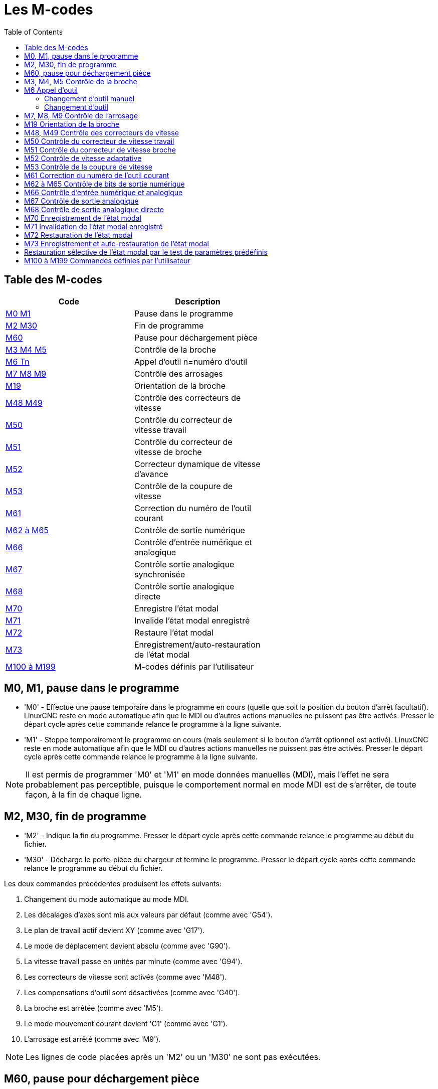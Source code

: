 :lang: fr
:toc:

[[cha:m-codes]]
= Les M-codes

:ini: {basebackend@docbook:'':ini}
:hal: {basebackend@docbook:'':hal}
:ngc: {basebackend@docbook:'':ngc}

== Table des M-codes

[width="60%", options="header", cols="2^,5<"]
|========================================================
| Code                    | Description
|<<mcode:m0-m1,M0 M1>>    | Pause dans le programme
|<<mcode:m2-m30,M2 M30>>  | Fin de programme
|<<mcode:m60,M60>>        | Pause pour déchargement pièce
|<<mcode:m3-m5,M3 M4 M5>> | Contrôle de la broche
|<<mcode:m6,M6 Tn>>       | Appel d'outil n=numéro d'outil
|<<mcode:m7-m9,M7 M8 M9>> | Contrôle des arrosages
|<<mcode:m19,M19>>        | Orientation de la broche
|<<mcode:m48-m49,M48 M49>>| Contrôle des correcteurs de vitesse
|<<mcode:m50,M50>>        | Contrôle du correcteur de vitesse travail
|<<mcode:m51,M51>>        | Contrôle du correcteur de vitesse de broche
|<<mcode:m52,M52>>        | Correcteur dynamique de vitesse d'avance
|<<mcode:m53,M53>>        | Contrôle de la coupure de vitesse
|<<mcode:m61,M61>>        | Correction du numéro de l'outil courant
|<<mcode:m62-m65,M62 à M65>>| Contrôle de sortie numérique
|<<mcode:m66,M66>>        | Contrôle d'entrée numérique et analogique
|<<mcode:m67,M67>>        | Contrôle sortie analogique synchronisée
|<<mcode:m68,M68>>        | Contrôle sortie analogique directe
|<<mcode:m70,M70>>        | Enregistre l'état modal
|<<mcode:m71,M71>>        | Invalide l'état modal enregistré
|<<mcode:m72,M72>>        | Restaure l'état modal
|<<mcode:m73,M73>>        | Enregistrement/auto-restauration de l'état modal
|<<mcode:m100-m199,M100 à M199>>| M-codes définis par l'utilisateur
|========================================================

[[mcode:m0-m1]]
== M0, M1, pause dans le programme(((M0 Pause dans le programme)))(((M1 Pause optionnelle dans le programme)))

* 'M0' - Effectue une pause temporaire dans le programme en cours
(quelle que soit la position du bouton d'arrêt facultatif).
LinuxCNC reste en mode automatique afin que le MDI ou
d'autres actions manuelles ne puissent pas être activés. Presser le départ
cycle après cette commande relance le programme à la ligne suivante.

* 'M1' - Stoppe temporairement le programme en cours
(mais seulement si le bouton d'arrêt optionnel est activé).
LinuxCNC reste en mode automatique afin que le MDI ou
d'autres actions manuelles ne puissent pas être activés. Presser le départ
cycle après cette commande relance le programme à la ligne suivante.

[NOTE]
Il est permis de programmer 'M0' et 'M1' en mode données manuelles (MDI),
mais l'effet ne sera probablement pas perceptible,
puisque le comportement normal en mode MDI est
de s'arrêter, de toute façon, à la fin de chaque ligne.

[[mcode:m2-m30]]
== M2, M30, fin de programme(((M2 Fin de programme)))(((M30 Fin de programme avec déchargement pièce)))

* 'M2' - Indique la fin du programme. Presser le départ cycle après cette
commande relance le programme au début du fichier.

* 'M30' - Décharge le porte-pièce du chargeur et termine le programme. Presser
le départ cycle après cette commande relance le programme au début du fichier.

Les deux commandes précédentes produisent les effets suivants:

 . Changement du mode automatique au mode MDI.
 . Les décalages d'axes sont mis aux valeurs par défaut (comme avec 'G54').
 . Le plan de travail actif devient XY (comme avec 'G17').
 . Le mode de déplacement devient absolu (comme avec 'G90').
 . La vitesse travail passe en unités par minute (comme avec 'G94').
 . Les correcteurs de vitesse sont activés (comme avec 'M48').
 . Les compensations d'outil sont désactivées (comme avec 'G40').
 . La broche est arrêtée (comme avec 'M5').
 . Le mode mouvement courant devient 'G1' (comme avec 'G1').
 . L'arrosage est arrêté (comme avec 'M9').

[NOTE]
Les lignes de code placées après un 'M2' ou un 'M30' ne sont pas exécutées.

[[mcode:m60]]
== M60, pause pour déchargement pièce(((M60 Pause pour déchargement pièce)))

* 'M60' - Procède au changement de porte-pièce avec le chargeur de pièces et
effectue une pause dans le programme en cours (quel que soit le réglage
du bouton d'arrêt facultatif). Presser ensuite le bouton de départ cycle pour
relancer le programme à la ligne suivante.

[[mcode:m3-m5]]
== M3, M4, M5 Contrôle de la broche(((M3 Broche en sens horaire)))(((M4 Broche en sens anti-horaire)))(((M5 Arrêt de broche)))

* 'M3 Snnnnn' - Démarre la broche en sens horaire à la vitesse *nnnnn*.
* 'M4 Snnnnn' - Démarre la broche en sens anti-horaire à la vitesse *nnnnn*.
* 'M5' - Arrête la rotation de la broche.

Il est permis d'utiliser 'M3' ou 'M4' si la vitesse de broche est à zéro.
Si cela est fait
(ou si le bouton du correcteur de vitesse est activé mais mis à zéro),
la broche ne tournera pas.
Si, plus tard la vitesse de broche est augmentée
(ou que le correcteur de vitesse est augmenté),
la broche va se mettre en rotation.
Il est permis d'utiliser 'M3' ou 'M4' quand la broche est déjà
en rotation ou d'utiliser 'M5' quand la broche est déjà arrêtée.

[[mcode:m6]]
== M6 Appel d'outil(((M6 Appel d'outil)))

=== Changement d'outil manuel

Si le composant de HAL, hal_manualtoolchange est chargé,
'M6' va arrêter la broche et inviter l'utilisateur à changer l'outil.
Pour plus d'informations sur hal_manualtoolchange voir
la section <<sec:Changement-D-Outil-Manuel,sur le changement manuel d'outil>>.

=== Changement d'outil

Pour changer l'outil, actuellement dans la broche, par un autre,
nouvellement sélectionné en utilisant le mot T, voir la section
<<sec:T-Choix-Outil,sur le choix de l'outil>>, programmer 'M6'.
Un changement d'outil complet donnera:

* La rotation de la broche est arrêtée.
* L'outil qui a été sélectionné (par le mot T sur la même ligne ou sur
   n'importe quelle ligne après le changement d'outil précédent),
   sera placé dans la broche.
   Le mot *T* est un nombre entier indiquant le
   numéro de poche d'outil dans le carrousel (non son index).
* Si l'outil sélectionné n'est pas déjà dans la broche avant le
   changement d'outil, l'outil qui était dans la broche
   (s'il y en avait un)
   va être replacé dans son emplacement dans le chargeur.
* Les coordonnées des axes seront arrêtées dans les mêmes positions
   absolues qu'elles avaient avant le changement d'outil (mais la broche
   devra peut-être être réorientée).
* Aucune autre modification ne sera apportée. Par exemple, l'arrosage
   continue à couler durant le changement d'outil à moins qu'il ne soit
   arrêté par 'M9'.

[WARNING]
La longueur d'outil n'est pas modifié par 'M6',
utilisez un 'G43' après le 'M6' pour changer la longueur d'outil.

Le changement d'outil peut inclure des mouvements d'axes pendant son exécution.
Il est permis (mais pas utile) de programmer un changement d'outil avec
le même outil que celui qui est déjà dans la broche.
Il est permis également, si il n'y a pas d'outil dans le slot sélectionné,
dans ce cas, la broche sera vide après le changement d'outil.
Si le slot zéro a été le dernier sélectionné,
il n'y aura pas d'outil dans la broche après le changement.

[[mcode:m7-m9]]
== M7, M8, M9 Contrôle de l'arrosage(((M7 Arrosage gouttelettes)))(((M8 Arrosage fluide)))(((M9 Arrêt des arrosages)))

* 'M7' - Active l'arrosage par gouttelettes.
* 'M8' - Active l'arrosage fluide.
* 'M9' - Arrête tous les arrosages.

Il est toujours permis d'utiliser une de ces commandes,
que les arrosages soient arrêtés ou non.

[[mcode:m19]]
== M19 Orientation de la broche(((M19 Orientation de la broche)))

* 'M19 R- Q- [P-]'

* 'R' - Position à atteindre à partir de 0, cette valeur doit être comprise entre
0 et 360 degrés.

* 'Q' - Durée d'attente en secondes pour compléter l'orientation. Si
'spindle.N.is-oriented' n'est pas devenue vraie dans le temps imparti par Q,
une erreur de timeout se produira.

* 'P' - Direction de rotation vers la position cible.
** '0' - rotation pour petit mouvement angulaire (défaut)
** '1' - rotation toujours en sens horaire (même direction qu'avec M3)
** '2' - rotation toujours en sens anti-horaire (même direction qu'avec M4)


M19 est révoqué par M3,M4 ou M5.

L'orientation de la broche nécessite un codeur de position avec index,
indiquant la position de la broche ainsi que sa direction de rotation.

Paramètres de réglage de la section [RS274NGC].

ORIENT_OFFSET = 0 à 360 (offset fixe en degrés, ajouté au mot R de M19)

Broches de HAL

* 'spindle.N.orient-angle' (sortie float)
Orientation souhaitée pour M19. Valeur du paramètre R de M19 plus la valeur du
paramètre d'ini [RS274NGC]ORIENT_OFFSET.

M19 est une commande du groupe modal 7, comme M3, M4 et M5.

* 'spindle.N.orient-mode' (sortie s32)
Mode de rotation de la broche souhaité. Reflète le mot P de M19, Défaut = 0

* 'spindle.N.orient' (sortie bit)
Indique le début du cycle d'orientation de la broche. Positionné par M19.
Remis à zéro par M3,M4 ou M5.
Si 'spindle-orient-fault' n'est pas à zéro alors que 'spindle-orient' est vraie
la commande M19 échoue avec un message d'erreur.

* 'spindle.N.is-oriented' (entrée bit)
Pin de confirmation de l'orientation de la broche. Termine le cycle
d'orientation. Si 'spindle-orient' est vraie quand 'spindle-is-oriented' est
activée, la pin 'spindle-orient' est mise à zéro et la pin 'spindle-locked'
est activée. La pin 'spindle-brake' est également activée.

* 'spindle.N.orient-fault' (entrée s32)
Entrée de code d'erreur pour le cycle d'orientation. Toute valeur, autre que
zéro, provoquera l'abandon du cycle d'orientation.

* 'spindle.N.locked' (sortie bit)
Pin indiquant que le cycle de rotation est terminé. Désactivée par M3,M4 ou M5.


[[mcode:m48-m49]]
== M48, M49 Contrôle des correcteurs de vitesse(((M48, M49 Autoriser/Inhiber les correcteurs de vitesse)))

* 'M48' - Autorise les curseurs de corrections de
vitesses de broche et celui de vitesse d'avance travail.
* 'M49' - Inhibe les deux curseurs.

Il est permis d'autoriser ou d'inhiber ces curseurs quand
ils sont déjà autorisés ou inhibés. Ils peuvent aussi être activés
individuellement en utilisant les commandes 'M50' et 'M51', voir ci-dessous.

[[mcode:m50]]
== M50 Contrôle du correcteur de vitesse travail(((M50 Contrôle du correcteur de vitesse travail)))

* 'M50 <P1>' - Autorise le curseur de correction de vitesse d'avance travail. Le
paramètre 'P1' est optionnel.
* 'M50 P0' - Inhibe le curseur de correction d'avance travail.

Quand il est inhibé, le curseur de correction de
vitesse n'a plus aucune influence et les mouvements seront exécutés à la
vitesse d'avance travail programmée. (à moins que ne soit actif un
correcteur de vitesse adaptative).

[[mcode:m51]]
== M51 Contrôle du correcteur de vitesse broche(((M51 Contrôle du correcteur de vitesse broche)))

* 'M51 <P1>' - Autorise le curseur de correction de vitesse de la broche. Le
paramètre 'P1' est optionnel.
* 'M51 P0' - Inhibe le curseur de correction de vitesse de broche.

Quand il est inhibé, le curseur de correction de vitesse de broche
n'a plus aucune influence, et la broche tournera à la vitesse programmée,
en utilisant le mot 'S' comme décrit dans la section <<sec:S-Broche, sur le
réglage de la vitesse de broche>>.

[[mcode:m52]]
== M52 Contrôle de vitesse adaptative(((M52 Contrôle vitesse adaptative)))

* 'M52 P1' - Utilise une vitesse adaptative. Le paramètre 'P1' est optionnel.
* 'M52 P0' - Cesse l'utilisation d'une vitesse adaptative.

Quand la vitesse adaptative est utilisée, certaines valeurs externes sont
utilisées avec les correcteurs de vitesse de l'interface utilisateur et
les vitesses programmées pour obtenir la vitesse travail.
Dans LinuxCNC, la HAL pin 'motion.adaptive-feed' est utilisée dans ce but.
Les valeurs de 'motion.adaptive-feed' doivent être dans comprises
entre -1 (pleine vitesse arrière) et 1 (pleine vitesse). Une valeur du nulle
correspond à l'arrêt du mouvement.

[NOTE]
L'utilisation de vitesse adaptative négative (destinée notamment aux
machines à plasma et à électroérosion) est une nouveauté et n'a pas
encore été testée de manière approfondie sur des machines réelles.

[[mcode:m53]]
== M53 Contrôle de la coupure de vitesse(((M53 Contrôle coupure vitesse)))

* 'M53 P1' - Autorise le bouton de coupure de vitesse. Le paramètre 'P1' est
optionnel. Autoriser la coupure de vitesse permet d'interrompre les mouvements
par le biais d'une coupure de vitesse. Dans LinuxCNC, la HAL pin
'motion.feed-hold' est utilisée pour cette fonctionnalité. Une valeur
de 1 provoque un arrêt des mouvements quand 'M53' est actif.
* 'M53 P0' - Inhibe le bouton de coupure de vitesse. L'état de
'motion.feed-hold' est sans effet sur la vitesse quand 'M53' est inhibé.

[[mcode:m61]]
== M61 Correction du numéro de l'outil courant(((M61 Correction du numéro de l'outil courant)))

* 'M61 Q ' - Corrige le numéro de l'outil courant, en mode MDI ou après un
changement manuel d'outil dans la fenêtre de données manuelles. Au démarrage
de LinuxCNC avec un outil dans la broche, il est possible ainsi d'ajuster le
numéro de l'outil courant sans faire de changement d'outil.

C'est une erreur si:

* Q n'est pas égal où supérieur à 0

[[mcode:m62-m65]]
== M62 à M65 Contrôle de bits de sortie numérique(((M62 Contrôle un bit de sortie numérique)))

* 'M62 P' - Active un bit de sortie numérique en synchronisme avec
un mouvement.
* 'M63 P' - Désactive un bit de sortie numérique en synchronisme avec
un mouvement.
* 'M64 P' - Active immédiatement un bit de sortie numérique.
* 'M65 P' - Désactive immédiatement un bit de sortie numérique.

Le mot 'P' spécifie le numéro du bit de sortie numérique. Le mot P doit
être compris entre 0 et une valeur par défaut de 3. Si nécessaire, le
nombre des entrées/sorties peut être augmenté en utilisant
le paramètre 'num_dio' lors du chargement du contrôleur de mouvement.
Voir le manuel de l'intégrateur et section "LinuxCNC et HAL",
pour plus d'informations.

Les commandes 'M62' et 'M63' seront mises en file d'attente.
Toute nouvelle commande, destinée à un bit de sortie écrasera l'ancien
réglage de ce bit. Plusieurs bits peuvent changer d'état
simultanément par l'envoi de plusieurs commandes M62/M63.

Les nouveaux changements d'état des bits de sortie spécifiés, seront
effectifs au début du prochain mouvement commandé. S'il n'y a pas de
commande de mouvement ultérieur, les changements en attente
n'auront pas lieu. Il est préférable de toujours programmer un
G-code de mouvement (G0, G1, etc) juste après les M62/63.

'M64' et 'M65' produisent leur effet immédiatement après être reçus par le
contrôleur de mouvement. Ils ne sont pas synchronisés avec un mouvement.

[NOTE]
M62 à M66 ne seront opérationnels que si les pins 'motion.digital-out-nn'
appropriées sont connectées aux sorties dans le fichier HAL.

[[mcode:m66]]
== M66 Contrôle d'entrée numérique et analogique(((M66 Contrôle d'entrée numerique et analogique)))

----
M66 P- | E- <L-> <Q->
----

* 'P' - Spécifie le numéro d'un bit d'entrée numérique entre 0 et 3.
* 'E' - Spécifie le numéro d'un bit d'entrée analogique entre 0 et 3.
* 'L' - Spécifie le mode d'attente.
** Mode 0: 'IMMEDIATE' - pas d'attente, retour immédiat, la valeur courante de
l'entrée est stockée dans le paramètre #5399
** Mode 1: 'RISE'  attente d'un front montant sur l'entrée.
** Mode 2: 'FALL'  attente d'un front descendant sur l'entrée.
** Mode 3: 'HIGH'  attente d'un état logique HAUT sur l'entrée.
** Mode 4: 'LOW'   attente d'un état logique BAS sur l'entrée.
* 'Q' - Spécifie le timeout pour l'attente, en secondes. Si le timeout est
dépassé, l'attente est interrompue et la variable #5399 positionnée à -1.
* Le mode '0' est le seul autorisé pour une entrée analogique.

.Exemple de ligne avec M66
----
M66 P0 L3 Q5 (attend jusqu'à 5 secondes la montée de l'entrée numérique 0)
----

* 'M66' attend un nouvel événement sur une entrée ou la fin de l'exécution
du programme, jusqu'à ce que l'événement sélectionné (ou le timeout
programmé) ne survienne.
C'est également une erreur de programmer 'M66' avec les deux
mots, un mot P- et un mot E- (ce qui reviendrait à sélectionner à la fois une
entrée analogique et une numérique).

Si nécessaire, le nombre des entrées/sorties peut être augmenté en
utilisant les paramètres 'num_dio' ou 'num_aio' lors du chargement du
contrôleur de mouvement. Voir le Manuel de l'intégrateur pour
plus d'informations, section des configurations, paragraphes "LinuxCNC et HAL".

[NOTE]
M66 ne sera opérationnel que si les pins motion.digital-in-nn ou
motion.analog-in-nn appropriées sont connectées aux entrées dans le fichier HAL.

[[mcode:m67]]
== M67 Contrôle de sortie analogique(((M67 Contrôle de sortie analogique synchronisée avec un mouvement)))

----
M67 E- Q-
----

* 'M67' - Contrôle une sortie analogique synchronisée avec un mouvement.
* 'E' - Spécifie le numéro de la sortie, doit être compris entre 0 et 3.
* 'Q' - Spécifie la valeur à appliquer sur la sortie.

Les changements de valeur spécifiés, seront effectifs au début du
prochain mouvement commandé. S'il n'y a pas de commande de mouvement ultérieur,
les changements en attente n'auront pas lieu. Il est préférable de toujours
programmer un G-code de mouvement (G0, G1, etc) juste après les M67.
M67 fonctionne comme M62 à M63.

Le nombre d'entrées/sorties peut être augmenté en utilisant le paramètre
'num_aio' au chargement du contrôleur de mouvement. Voir les chapitres
"LinuxCNC et HAL" dans la section configuration du Manuel de l'intégrateur
pour plus d'informations sur le contrôleur de mouvement.

[NOTE]
M67 ne sera opérationnel que si les pins motion.analog-out-nn appropriées sont
connectées aux sorties dans le fichier HAL.

[[mcode:m68]]
== M68 Contrôle de sortie analogique directe(((M68 Contrôle de Sortie analogique directe)))

----
M68 E- Q-
----

* 'M68' - Contrôle directement une sortie analogique.
* 'E' - Spécifie le numéro de la sortie, doit être compris entre 0 et 3.
* 'Q' - Spécifie la valeur à appliquer sur la sortie.

M68 produit son effet immédiatement après être reçu par le
contrôleur de mouvement. Il n'est pas synchronisé avec un mouvement.
M68 fonctionne comme M64 à M65.

Le nombre d'entrées/sorties peut être augmenté en utilisant
le paramètre 'num_aio' au chargement du contrôleur de mouvement. Voir le
chapitre "LinuxCNC et HAL" dans le Manuel de l'intégrateur pour plus
d'informations sur le contrôleur de mouvement.

[NOTE]
M68 ne sera opérationnel que si les pins 'motion.analog-out-nn' appropriées sont
connectées aux sorties dans le fichier HAL.

[[mcode:m70]]
== M70 Enregistrement de l'état modal(((M70 Save Modal State)))

Pour enregistrer explicitement l'état modal au niveau de l'appel courant,
programmer 'M70'. Une fois l'état modal enregistré avec 'M70', il peut être
restauré exactement dans le même état en exécutant un 'M72'.

Une paire d'instructions 'M70' et 'M72' est typiquement utilisée pour protéger
un programme contre d'éventuels changements modaux pouvant se produire dans les
sous-programmes.

[[saved_state_by_M70]]
Les états enregistrés sont les suivants:

* unités machine courantes G20/G21 (po/mm)
* plan de travail courant (G17/G18/G19 G17.1,G18.1,G19.1)
* statut de la compensation de rayon d'outil (G40,G41,G42,G41.1,G42,1)
* mode de déplacement - relatif/absolu (G90/G91)
* mode de vitesse (G93/G94,G95)
* coordonnées système courantes (G54-G59.3)
* statut de la compensation de longueur d'outil (G43,G43.1,G49)
* options du plan de retrait (G98,G99)
* mode de contrôle de broche (G96-css ou G97-RPM)
* mode de déplacement en arc (G90.1, G91.1)
* mode diamètre/rayon des tours (G7,G8)
* mode de contrôle de trajectoire (G61, G61.1, G64)
* avance et vitesse broche courantes (valeurs 'F' et 'S')
* statut de la broche (M3,M4,M5) - on/off et direction
* statut de l'arrosage (M7) et (M8)
* réglages des correcteurs de vitesse broche (M51) et du correcteur de vitesse
travail (M50)
* réglage du contrôle de vitesse adaptative (M52)
* réglage du contrôle de la coupure de vitesse (M53)

Noter qu'en particulier, les modes de mouvement (G1 etc) ne sont 'PAS' restaurés.

'Le niveau de l'appel courant' signifie:

 * Exécution dans le programme principal. Il n'y a qu'un seul emplacement de
stockage pour l'état modal au niveau du programme principal; si plusieurs
instructions 'M70' sont exécutées tour à tour, seul l'état enregistré le plus
récent est restauré quand un 'M72' est exécuté.

 * Exécution dans un sous-programme G-code. L'état enregistré par 'M70'
dans un sous-programme se comporte exactement comme un paramètre nommé local -
on ne peut s'y référer qu'à l'intérieur du sous-programme en invoquant un 'M72',
à la sortie du sous-programme, le paramètre disparaît.

Une invocation récursive d'un sous-programme introduit un nouveau niveau d'appel.

[[mcode:m71]]
== M71 Invalidation de l'état modal enregistré(((M71 Invalidate Stored Modal State)))

<<saved_state_by_M70,L'état modal enregistré par 'M70'>> ou par
<<mcode:m73,'M73'>> au niveau de l'appel courant est
invalidé (ne peut plus être restauré nulle part).

Un appel ultérieur à 'M72' sur le même niveau d'appel, échouera.

Si il est exécuté dans un sous-programme qui protège l'état modal par un 'M73',
un 'return' ou 'endsub' ultérieur ne restaurera 'PAS' l'état modal.

L'utilité de ce dispositif est douteuse. Il ne devrait pas être invoqué quand
il peut disparaître.

[[mcode:m72]]
== M72 Restauration de l'état modal(((M72 Restore Modal State)))

<<saved_state_by_M70,L'état modal enregistré par un 'M70'>> peut être
restauré en exécutant un 'M72'.

La gestion de G20/G21 reçoit un traitement particulier car les avances sont
interprétées différemment selon G20/G21: si les unités de longueur (mm/po)
doivent être modifiées par une opération de restauration, 'M72' va restaurer le
mode distance en premier, puis ensuite tous les autres états, y compris les
avances pour être sure que les valeurs d'avance soient interprétées selon un
réglage d'unités correct.

C'est une erreur d'exécuter 'M72' sans enregistrement précédent avec 'M70' à
ce niveau.

L'exemple suivant montre l'enregistrement puis la restauration de l'état modal
autour de l'appel d'un sous-programme utilisant 'M70' et 'M72'. Noter que
le sous-programme 'imperialsub' n'est pas "au courant" des caractéristiques de
M7x et peut être utilisé non modifié:

[source,{ngc}]
----
O<showstate> sub
(DEBUG, imperial=#<_imperial> absolute=#<_absolute> feed=#<_feed> rpm=#<_rpm>)
O<showstate> endsub

O<imperialsub> sub
g20 (imperial)
g91 (relative mode)
F5 (low feed)
S300 (low rpm)
(debug, in subroutine, state now:)
o<showstate> call
O<imperialsub> endsub

; programme principal
g21 (metric)
g90 (absolute)
f200 (fast speed)
S2500 (high rpm)

(debug, in main, state now:)
o<showstate> call

M70 (save caller state in at global level)
O<imperialsub> call
M72 (explicitly restore state)

(debug, back in main, state now:)
o<showstate> call
m2
----

[[mcode:m73]]
== M73 Enregistrement et auto-restauration de l'état modal(((M73 Save and Autorestore Modal State)))

Pour enregistrer l'état modal à l'intérieur d'un sous-programme et restaurer cet
état lors d'un 'endsub' ou autre 'return', programmer 'M73'.

En cas d'abandon d'un programme en cours d'exécution dans un sous-programme
traitant un 'M73', l'état ne sera *PAS* restauré.

En outre, la fin normale ('M2') d'un programme principal contenant un 'M73' ne
restaurera *pas* l'état.

L'utilisation suggérée consiste à placer au début d'un sous-programme, un O-code
de sous-programme comme dans l'exemple ci-dessous. En utilisant 'M73', cette
manière valide le design des sous-programmes qui doivent modifier l'état modal
mais qui protège le programme appelant contre tout changement inopiné de
l'état modal. Noter l'usage de <<gcode:named-parameters,paramètres nommés>> dans
le sous-programme 'showstate'.

[source,{ngc}]
----
O<showstate> sub
(DEBUG, imperial=#<_imperial> absolute=#<_absolute> feed=#<_feed> rpm=#<_rpm>)
O<showstate> endsub

O<imperialsub> sub
M73 (save caller state in current call context, restore on return or endsub)
g20 (imperial)
g91 (relative mode)
F5 (low feed)
S300 (low rpm)
(debug, in subroutine, state now:)
o<showstate> call

; note - M72 n'est pas utilisé ici - le endsub suivant ou un
; 'return' explicite restaurera l'état de l'appelant
O<imperialsub> endsub

; programme principal
g21 (metric)
g90 (absolute)
f200 (fast speed)
S2500 (high rpm)
(debug, in main, state now:)
o<showstate> call
o<imperialsub> call
(debug, back in main, state now:)
o<showstate> call
m2
----

[[sec:Selectively-restoring-modal-state]]
== Restauration sélective de l'état modal par le test de paramètres prédéfinis

Exécuter un 'M72' ou au retour d'un sous-programme contenant un 'M73_ pour
restaurer <<saved_state_by_M70,*tout* l'état modal enregistré>>.

Si seulement certains aspects de l'état modal doivent être préservés, une
alternative consiste a utiliser les <<gcode:predefined-named-parameters,paramètres nommés prédéfinis>>,
paramètres locaux et états conditionnels. L'idée est de rappeler
les modes à restaurer au début du sous-programme et de restaurer ceux-ci avant
de quitter. Voici un exemple, basé sur le programme
'nc_files/tool-length-probe.ngc':

[source,{ngc}]
----
O<measure> sub   (measure reference tool)
;
#<absolute> = #<_absolute>  (remember in local variable if G90 was set)
;
g30 (above switch)
g38.2 z0 f15 (measure)
g91 g0z.2 (off the switch)
#1000=#5063 (save reference tool length)
(print,reference length is #1000)
;
O<restore_abs> if [#<absolute>]
    g90 (restore G90 only if it was set on entry:)
O<restore_abs> endif
;
O<measure> endsub
----

[[mcode:m100-m199]]
== M100 à M199 Commandes définies par l'utilisateur(((M100 à M199 M-codes définis par l'utilisateur)))(((M-codes définis par l'utilisateur M100-M199)))

----
M1-- <P- Q->
----

* 'M1 --' - Un entier compris entre 100 et 199.
* 'P' - Un nombre passé comme premier argument au programme externe.
* 'Q' - Un nombre passé comme second argument au programme externe.

Le programme externe, nommé 'M100' à 'M199', (avec un 'M' majuscule et aucune
extension) qui doit se trouver dans le répertoire pointé par la variable
'[DISPLAY] PROGRAM_PREFIX' du fichier ini, sera exécuté avec les valeurs
'P-' et 'Q-' comme étant ses deux arguments. L'exécution du fichier G-code
courant passera en pause jusqu'à ce que le programme invoqué soit terminé.
Tout fichier exécutable valide peut être utilisé. Le fichier doit se trouver
dans le chemin spécifié dans le fichier ini de configuration. Voir la section
sur le fichier de configuration dans le manuel de l'intégrateur.

Après la création d'un nouveau programme M1nn, l'interface graphique doit être
redémarrée pour que le nouveau programme soit pris en compte, autrement une
erreur 'M-code inconnu' surviendra.

[WARNING]
Ne pas utiliser un traitement de texte pour créer ou éditer ces fichiers.
Un traitement de texte ajoute des caractères invisibles qui causent des problèmes
et empêchent les scripts bash ou Python de fonctionner. Pour ces raisons,
utiliser un éditeur de texte tel que 'Gedit' dans Ubuntu ou le Notepad++ dans un
autre OS.

Le message d'erreur 'M-code inconnu' signifie que:

* La commande utilisateur spécifiée n'existe pas.
* Le fichier n'a pas été rendu exécutable.
* Le nom du fichier comporte une extension.
* Le nom du fichier ne suis pas le format suivant: M1nn où nn = 00 à 99.
* Le nom de fichier utilise un 'm' minuscule.

Exemple d'utilisation, dans un programme G-code, on doit ouvrir et fermer un
mandrin automatique via une broche du port parallèle, on appellera
respectivement M101 pour ouvrir le mandrin et M102 pour le fermer. Les
deux scripts bash correspondants, appelés M101 et M102 seront créés avant
le lancement de LinuxCNC puis rendus exécutables, par exemple par un clic
droit puis 'propriétés → permissions → Exécution'. S'assurer que cette
broche du port parallèle n'est pas déjà utilisée dans un fichier de HAL.

.Exemple de fichier pour M101
----
#!/bin/bash
# ce fichier met la broche 14 du port à 1 pour ouvrir le mandrin automatique
halcmd setp parport.0.pin-14-out True
exit 0
----

.Exemple de fichier pour M102
----
#!/bin/bash
# ce fichier met la broche 14 du port à 0 pour fermer le mandrin automatique
halcmd setp parport.0.pin-14-out False
exit 0
----

Pour passer des variables à un fichier M1nn, utiliser les mots facultatifs
P et Q de cette façon:

----
M100 P123.456 Q321.654
----

.Exemple pour M100
----
#!/bin/bash
tension=$1
vitesse=$2
halcmd setp thc.voltage $tension
halcmd setp thc.feedrate $vitesse
exit 0
----

Pour ouvrir un message graphique et passer en pause jusqu'à ce que la fenêtre
du message soit fermée, utiliser un programme comme 'Eye of Gnome' pour
afficher le fichier graphique. Quand la fenêtre sera fermée, le programme
reprendra.

.Exemple pour M110, affichage d'un graphique avec passage en pause
----
#!/bin/bash
eog /home/robert/linuxcnc/nc_files/message.png
exit 0
----

Pour afficher un message graphique en continuant le traitement du fichier
G-code, ajouter un caractère esperluette à la commande.

.Exemple pour M110, affichage d'un graphique sans passer en pause
----
#!/bin/bash
eog /home/robert/linuxcnc/nc_files/message.png &
exit 0
----

// vim: set syntax=asciidoc:
